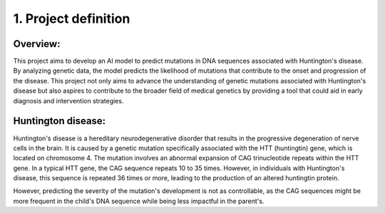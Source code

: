 1. Project definition
===========

Overview:
----------

This project aims to develop an AI model to predict mutations in DNA sequences associated with Huntington's disease. By analyzing genetic data, the model predicts the likelihood of mutations that contribute to the onset and progression of the disease.
This project not only aims to advance the understanding of genetic mutations associated with Huntington's disease but also aspires to contribute to the broader field of medical genetics by providing a tool that could aid in early diagnosis and intervention strategies.

Huntington disease:
----------

Huntington's disease is a hereditary neurodegenerative disorder that results in the progressive degeneration of nerve cells in the brain. It is caused by a genetic mutation specifically associated with the HTT (huntingtin) gene, which is located on chromosome 4. The mutation involves an abnormal expansion of CAG trinucleotide repeats within the HTT gene. In a typical HTT gene, the CAG sequence repeats 10 to 35 times. However, in individuals with Huntington's disease, this sequence is repeated 36 times or more, leading to the production of an altered huntingtin protein.
 
However, predicting the severity of the mutation's development is not as controllable, as the CAG sequences might be more frequent in the child's DNA sequence while being less impactful in the parent's.

